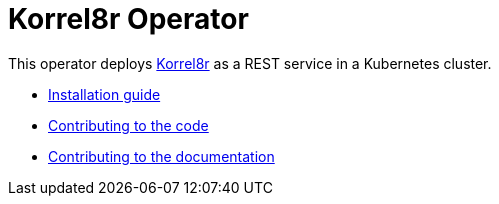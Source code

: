 # Korrel8r Operator

This operator deploys https://github.com/korrel8r/korrel8r#readme[Korrel8r] as a REST service in a Kubernetes cluster.

- https://korrel8r.github.io/korrel8r/#installing-korrel8r-ocp[Installation guide]
- link:doc/HACKING.adoc[Contributing to the code]
- link:doc/HACKING-DOC.adoc[Contributing to the documentation]
